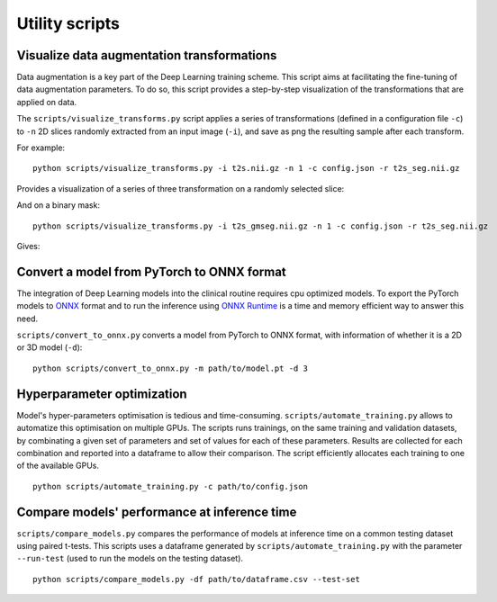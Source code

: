 ..  scripts:

Utility scripts
===============

Visualize data augmentation transformations
***********************************************
Data augmentation is a key part of the Deep Learning training scheme. This script aims at facilitating the fine-tuning of data augmentation parameters. To do so, this script provides a step-by-step visualization of the transformations that are applied on data.

The ``scripts/visualize_transforms.py`` script applies a series of transformations (defined in a configuration file ``-c``) to ``-n`` 2D slices randomly extracted from an input image (``-i``), and save as png the resulting sample after each transform.

For example::

    python scripts/visualize_transforms.py -i t2s.nii.gz -n 1 -c config.json -r t2s_seg.nii.gz

Provides a visualization of a series of three transformation on a randomly selected slice:

.. image:: ../../images/transforms_im.png
    :width: 600px
    :align: center

And on a binary mask::

    python scripts/visualize_transforms.py -i t2s_gmseg.nii.gz -n 1 -c config.json -r t2s_seg.nii.gz

Gives:

.. image:: ../../images/transforms_gt.png
    :width: 600px
    :align: center

Convert a model from PyTorch to ONNX format
***********************************************
The integration of Deep Learning models into the clinical routine requires cpu optimized models. To export the PyTorch models to `ONNX <https://github.com/onnx/onnx>`_ format and to run the inference using `ONNX Runtime <https://github.com/microsoft/onnxruntime>`_ is a time and memory efficient way to answer this need.

``scripts/convert_to_onnx.py`` converts a model from PyTorch to ONNX format, with information of whether it is a 2D or 3D model (``-d``)::

    python scripts/convert_to_onnx.py -m path/to/model.pt -d 3

Hyperparameter optimization
***********************************************
Model's hyper-parameters optimisation is tedious and time-consuming. ``scripts/automate_training.py`` allows to automatize this optimisation on multiple GPUs. The scripts runs trainings, on the same training and validation datasets, by combinating a given set of parameters and set of values for each of these parameters. Results are collected for each combination and reported into a dataframe to allow their comparison. The script efficiently allocates each training to one of the available GPUs. ::

    python scripts/automate_training.py -c path/to/config.json

.. TODO: add example of DF

Compare models' performance at inference time
***********************************************
``scripts/compare_models.py`` compares the performance of models at inference time on a common testing dataset using paired t-tests. This scripts uses a dataframe generated by ``scripts/automate_training.py`` with the parameter ``--run-test`` (used to run the models on the testing dataset). ::

    python scripts/compare_models.py -df path/to/dataframe.csv --test-set

.. TODO: add example of DF
